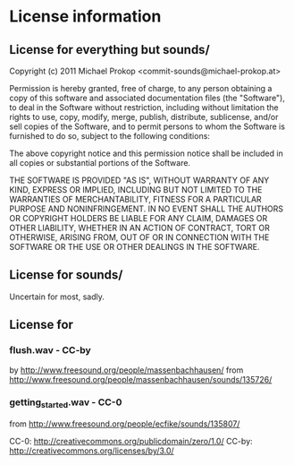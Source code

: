 * License information

** License for everything but sounds/

Copyright (c) 2011 Michael Prokop <commit-sounds@michael-prokop.at>

Permission is hereby granted, free of charge, to any person obtaining a copy of this software and associated documentation files (the "Software"), to deal in the Software without restriction, including without limitation the rights to use, copy, modify, merge, publish, distribute, sublicense, and/or sell copies of the Software, and to permit persons to whom the Software is furnished to do so, subject to the following conditions:

The above copyright notice and this permission notice shall be included in all copies or substantial portions of the Software.

THE SOFTWARE IS PROVIDED "AS IS", WITHOUT WARRANTY OF ANY KIND, EXPRESS OR IMPLIED, INCLUDING BUT NOT LIMITED TO THE WARRANTIES OF MERCHANTABILITY, FITNESS FOR A PARTICULAR PURPOSE AND NONINFRINGEMENT. IN NO EVENT SHALL THE AUTHORS OR COPYRIGHT HOLDERS BE LIABLE FOR ANY CLAIM, DAMAGES OR OTHER LIABILITY, WHETHER IN AN ACTION OF CONTRACT, TORT OR OTHERWISE, ARISING FROM, OUT OF OR IN CONNECTION WITH THE SOFTWARE OR THE USE OR OTHER DEALINGS IN THE SOFTWARE.

** License for sounds/

Uncertain for most, sadly.

** License for

*** flush.wav - CC-by 
  by    http://www.freesound.org/people/massenbachhausen/
  from  http://www.freesound.org/people/massenbachhausen/sounds/135726/

*** getting_started.wav - CC-0
  from  http://www.freesound.org/people/ecfike/sounds/135807/


CC-0:   http://creativecommons.org/publicdomain/zero/1.0/
CC-by:  http://creativecommons.org/licenses/by/3.0/

